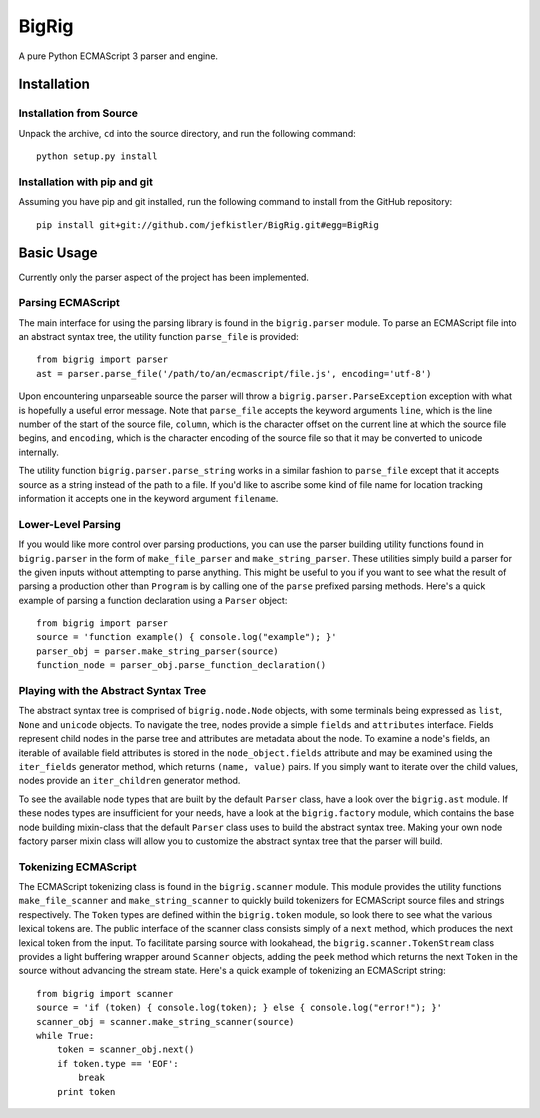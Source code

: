======
BigRig
======

A pure Python ECMAScript 3 parser and engine.

Installation
============

Installation from Source
------------------------

Unpack the archive, ``cd`` into the source directory, and run the following
command::

    python setup.py install

Installation with pip and git
-----------------------------

Assuming you have pip and git installed, run the following command to install
from the GitHub repository::

    pip install git+git://github.com/jefkistler/BigRig.git#egg=BigRig

Basic Usage
===========

Currently only the parser aspect of the project has been implemented.

Parsing ECMAScript
------------------

The main interface for using the parsing library is found in the
``bigrig.parser`` module. To parse an ECMAScript file into an abstract syntax
tree, the utility function ``parse_file`` is provided::

    from bigrig import parser
    ast = parser.parse_file('/path/to/an/ecmascript/file.js', encoding='utf-8')

Upon encountering unparseable source the parser will throw a
``bigrig.parser.ParseException`` exception with what is hopefully a useful
error message. Note that ``parse_file`` accepts the keyword arguments ``line``,
which is the line number of the start of the source file, ``column``, which is
the character offset on the current line at which the source file begins, and
``encoding``, which is the character encoding of the source file so that it may
be converted to unicode internally.

The utility function ``bigrig.parser.parse_string`` works in a similar fashion
to ``parse_file`` except that it accepts source as a string instead of the
path to a file. If you'd like to ascribe some kind of file name for location
tracking information it accepts one in the keyword argument ``filename``.

Lower-Level Parsing
-------------------

If you would like more control over parsing productions, you can use the
parser building utility functions found in ``bigrig.parser`` in the form of
``make_file_parser`` and ``make_string_parser``. These utilities simply
build a parser for the given inputs without attempting to parse anything.
This might be useful to you if you want to see what the result of parsing
a production other than ``Program`` is by calling one of the ``parse``
prefixed parsing methods. Here's a quick example of parsing a function
declaration using a ``Parser`` object::

    from bigrig import parser
    source = 'function example() { console.log("example"); }'
    parser_obj = parser.make_string_parser(source)
    function_node = parser_obj.parse_function_declaration()

Playing with the Abstract Syntax Tree
-------------------------------------

The abstract syntax tree is comprised of ``bigrig.node.Node`` objects, with
some terminals being expressed as ``list``, ``None`` and ``unicode`` objects.
To navigate the tree, nodes provide a simple ``fields`` and ``attributes``
interface. Fields represent child nodes in the parse tree and attributes are
metadata about the node. To examine a node's fields, an iterable of available
field attributes is stored in the ``node_object.fields`` attribute and may be
examined using the ``iter_fields`` generator method, which returns
``(name, value)`` pairs. If you simply want to iterate over the child values,
nodes provide an ``iter_children`` generator method.

To see the available node types that are built by the default ``Parser`` class,
have a look over the ``bigrig.ast`` module. If these nodes types are
insufficient for your needs, have a look at the ``bigrig.factory`` module,
which contains the base node building mixin-class that the default ``Parser``
class uses to build the abstract syntax tree. Making your own node factory
parser mixin class will allow you to customize the abstract syntax tree that
the parser will build.

Tokenizing ECMAScript
---------------------

The ECMAScript tokenizing class is found in the ``bigrig.scanner`` module. This
module provides the utility functions ``make_file_scanner`` and
``make_string_scanner`` to quickly build tokenizers for ECMAScript source files
and strings respectively. The ``Token`` types are defined within the
``bigrig.token`` module, so look there to see what the various lexical tokens
are. The public interface of the scanner class consists simply of a ``next``
method, which produces the next lexical token from the input. To facilitate
parsing source with lookahead, the ``bigrig.scanner.TokenStream`` class
provides a light buffering wrapper around ``Scanner`` objects, adding the
``peek`` method which returns the next ``Token`` in the source without
advancing the stream state. Here's a quick example of tokenizing an ECMAScript
string::

    from bigrig import scanner
    source = 'if (token) { console.log(token); } else { console.log("error!"); }'
    scanner_obj = scanner.make_string_scanner(source)
    while True:
        token = scanner_obj.next()
        if token.type == 'EOF':
            break
        print token

